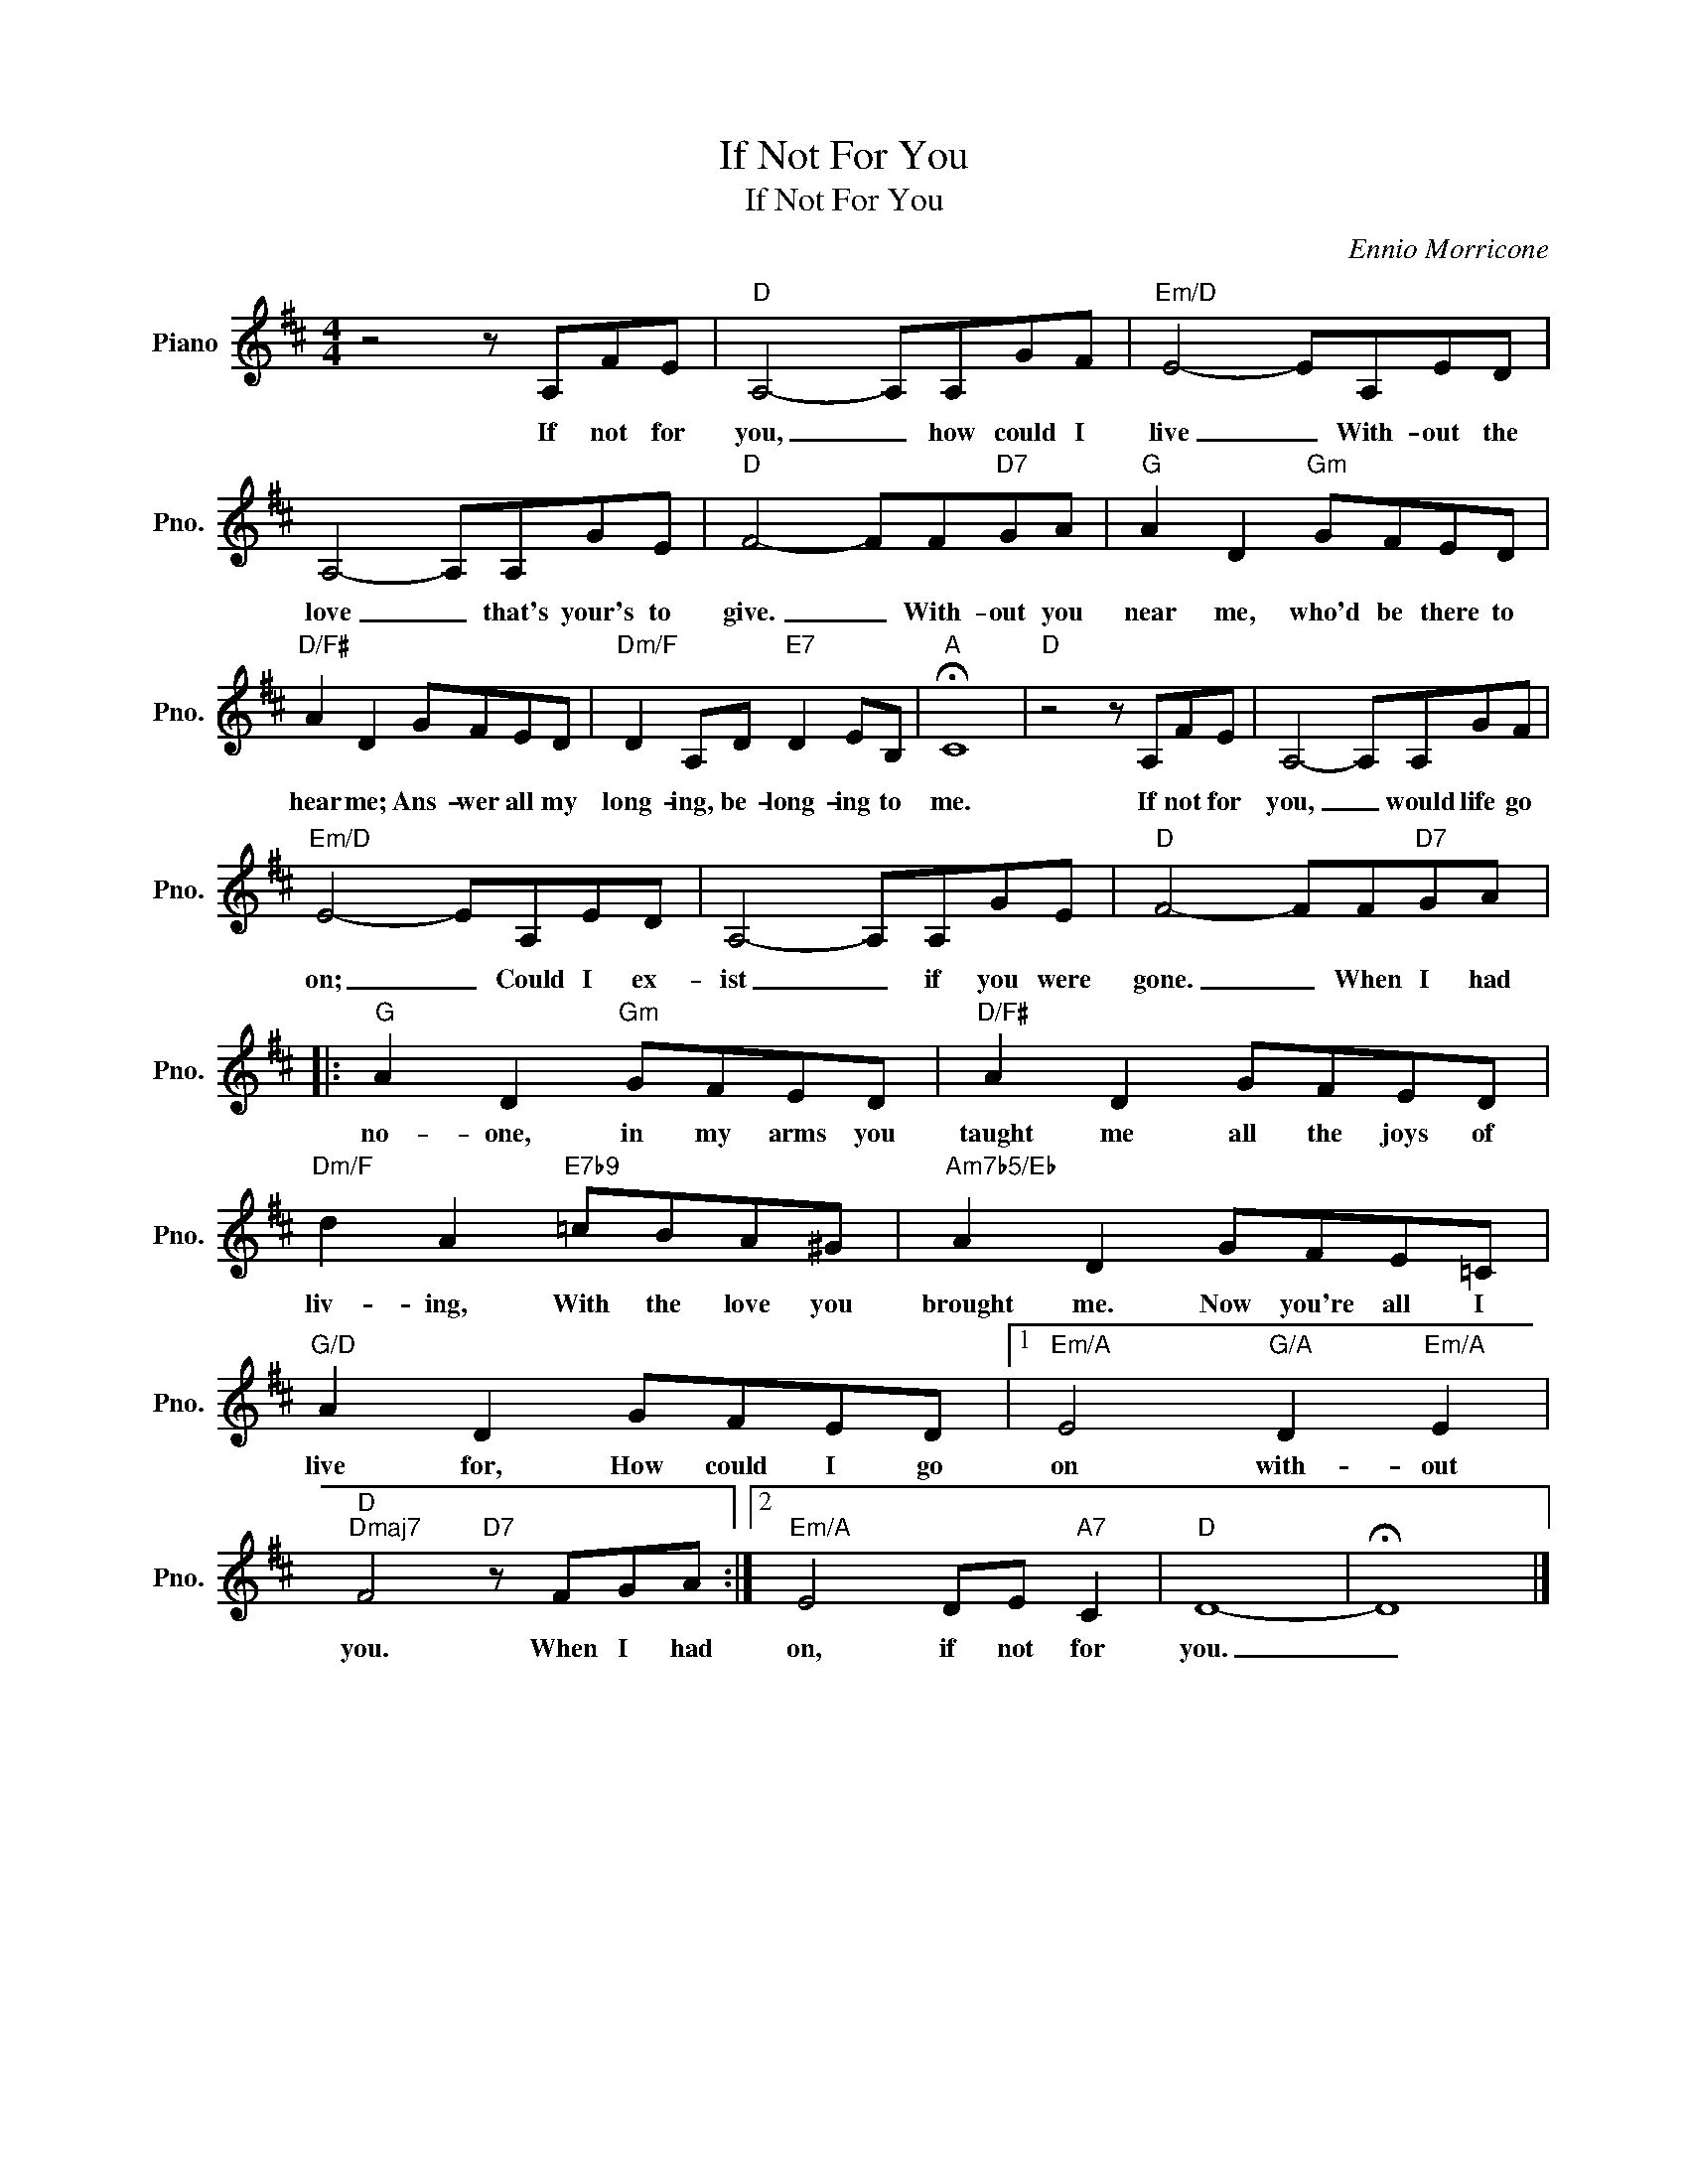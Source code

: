 X:1
T:If Not For You
T:If Not For You
C:Ennio Morricone
Z:All Rights Reserved
L:1/8
M:4/4
K:D
V:1 treble nm="Piano" snm="Pno."
%%MIDI program 0
V:1
 z4 z A,FE |"D" A,4- A,A,GF |"Em/D" E4- EA,ED | A,4- A,A,GE |"D" F4- FF"D7"GA |"G" A2 D2"Gm" GFED | %6
w: If not for|you, _ how could I|live _ With- out the|love _ that's your's to|give. _ With- out you|near me, who'd be there to|
"D/F#" A2 D2 GFED |"Dm/F" D2 A,D"E7" D2 EB, |"A" !fermata!C8 |"D" z4 z A,FE | A,4- A,A,GF | %11
w: hear me; Ans- wer all my|long- ing, be- long- ing to|me.|If not for|you, _ would life go|
"Em/D" E4- EA,ED | A,4- A,A,GE |"D" F4- FF"D7"GA |:"G" A2 D2"Gm" GFED |"D/F#" A2 D2 GFED | %16
w: on; _ Could I ex-|ist _ if you were|gone. _ When I had|no- one, in my arms you|taught me all the joys of|
"Dm/F" d2 A2"E7b9" =cBA^G |"Am7b5/Eb" A2 D2 GFE=C |"G/D" A2 D2 GFED |1"Em/A" E4"G/A" D2"Em/A" E2 | %20
w: liv- ing, With the love you|brought me. Now you're all I|live for, How could I go|on with- out|
"D""Dmaj7" F4"D7" z FGA :|2"Em/A" E4 DE"A7" C2 |"D" D8- | !fermata!D8 |] %24
w: you. When I had|on, if not for|you.|_|

